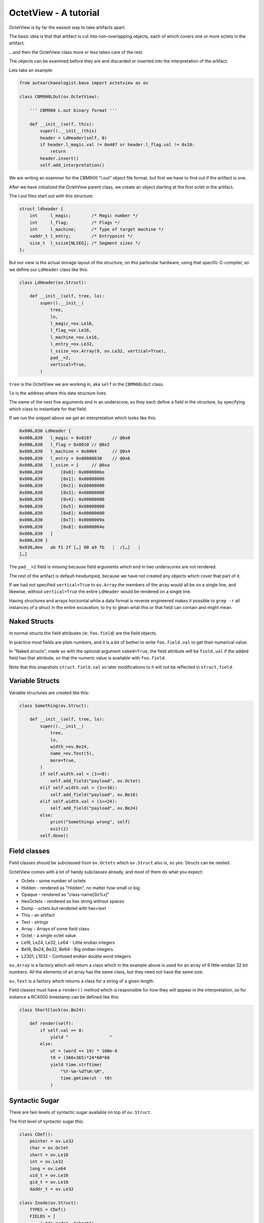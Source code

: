 OctetView - A tutorial
======================

OctetView is by far the easiest way to take artifacts apart.

The basic idea is that that artifact is cut into non-overlapping
objects, each of which covers one or more octets in the artifact.

…and then the OctetView class more or less takes care of the rest.

The objects can be examined before they are and discarded or inserted
into the interpretation of the artifact.

Lets take an example:

.. code-block:: none

    from autoarchaeologist.base import octetview as ov
    
    class CBM900LOut(ov.OctetView):
    
        ''' CBM900 L.out binary format '''
    
        def __init__(self, this):
            super().__init__(this)
            header = LdHeader(self, 0)
            if header.l_magic.val != 0o407 or header.l_flag.val != 0x10:
                return
            header.insert()
            self.add_interpretation()

We are writing an examiner for the CBM900 "l.out" object file format,
but first we have to find out if the artifact is one.

After we have initialized the OctetView parent class, we create an
object starting at the first octet in the artifact.

The l.out files start out with this structure:

.. code-block:: none

    struct ldheader {
	int	l_magic;	/* Magic number */
	int	l_flag;		/* Flags */
	int	l_machine;	/* Type of target machine */
	vaddr_t	l_entry;	/* Entrypoint */
	size_t	l_ssize[NLSEG];	/* Segment sizes */
    };

But our view is the actual storage layout of the structure, on this
particular hardware, using that specific C-compiler, so we define
our ``LdHeader`` class like this:

.. code-block:: none

    class LdHeader(ov.Struct):
    
        def __init__(self, tree, lo):
            super().__init__(
                tree,
                lo,
                l_magic_=ov.Le16,
                l_flag_=ov.Le16,
                l_machine_=ov.Le16,
                l_entry_=ov.Le32,
                l_ssize_=ov.Array(9, ov.Le32, vertical=True),
                pad__=2,
                vertical=True,
            )

``tree`` is the OctetView we are working in, aka ``self`` in
the ``CBM900LOut`` class.

``lo`` is the address where this data structure lives.

The name of the next five arguments end in an underscore, so
they each define a field in the structure, by specifying which
class to instantiate for that field.

If we run the snippet above we get an interpretation which looks
like this:

.. code-block:: none

    0x000…030 LdHeader {
    0x000…030   l_magic = 0x0107	// @0x0
    0x000…030   l_flag = 0x0010	// @0x2
    0x000…030   l_machine = 0x0004	// @0x4
    0x000…030   l_entry = 0x00000030	// @0x6
    0x000…030   l_ssize = [	// @0xa
    0x000…030       [0x0]: 0x000000be
    0x000…030       [0x1]: 0x00000000
    0x000…030       [0x2]: 0x00000000
    0x000…030       [0x3]: 0x00000000
    0x000…030       [0x4]: 0x00000000
    0x000…030       [0x5]: 0x00000000
    0x000…030       [0x6]: 0x00000000
    0x000…030       [0x7]: 0x0000009a
    0x000…030       [0x8]: 0x0000004e
    0x000…030   ]
    0x000…030 }
    0x030…0ee   ab f1 2f […] 00 a9 fb   ┆  /[…]   ┆
    […]

The ``pad__=2`` field is missing because field arguments
which end in two underscores are not rendered.

The rest of the artifact is default-hexdumped, because we have not
created any objects which cover that part of it.

If we had not specified ``vertical=True`` to ``ov.Array``
the members of the array would all be on a single line,
and likewise, without ``vertical=True`` the entire ``LdHeader``
would be rendered on a single line.

Having structures and arrays horizontal while a data format is
reverse engineered makes it possible to ``grep -r`` all instances
of a struct in the entire excavation, to try to glean what this or
that field can contain and might mean.

Naked Structs
-------------

In normal structs the field attributes (ie: ``foo.field``)
are the field objects.

In practice most fields are plain numbers, and it is a bit of bother
to write ``foo.field.val`` to get their numerical value.

In "Naked structs", made so with the optional argument ``naked=True``,
the field attribute will be ``field.val`` if the added field has
that attribute, so that the numeric value is available with ``foo.field``.

Note that this snapshots ``struct.field.val`` so later modifications to it will
not be reflected in ``struct.field``.

Variable Structs
----------------

Variable structures are created like this:

.. code-block:: none

    class Something(ov.Struct):
    
        def __init__(self, tree, lo):
            super().__init__(
                tree,
                lo,
                width_=ov.Be24,
                name_=ov.Text(5),
                more=True,
            )
            if self.width.val < (1<<8):
                self.add_field("payload", ov.Octet)
            elif self.width.val < (1<<16):
                self.add_field("payload", ov.Be16)
            elif self.width.val < (1<<24):
                self.add_field("payload", ov.Be24)
            else:
                print("Somethings wrong", self)
                exit(2)
            self.done()

Field classes
-------------

Field classes should be subclassed from ``ov.Octets`` which
``ov.Struct`` also is, so yes:  Structs can be nested.

OctetView comes with a lot of handy subclasses already,
and most of them do what you expect:

*   Octets - some number of octets
*   Hidden - rendered as "Hidden", no matter how small or big
*   Opaque - rendered as "class-name[0x%x]"
*   HexOctets - rendered as hex string without spaces
*   Dump - octets but rendered with hex+text
*   This - an artifact
*   Text - strings
*   Array - Arrays of some field class
*   Octet - a single octet value
*   Le16, Le24, Le32, Le64 - Little endian integers
*   Be16, Be24, Be32, Be64 - Big endian integers
*   L2301, L1032 - Confused endian double word integers

``ov.Array`` is a factory which will return a class which
in the example above is used for an array of 9 little-endian 32 bit
numbers.
All the elements of an array has the same class, but they need not
have the same size.

``ov.Text`` is a factory which returns a class for a string of
a given length.

Field classes must have a ``render()`` method which is responsible for
how they will appear in the interpretation, so for instance a RC4000
timestamp can be defined like this:

.. code-block:: none

    class ShortClock(ov.Be24):
    
        def render(self):
            if self.val == 0:
                yield "                "
            else:
                ut = (word << 19) * 100e-6
                t0 = (366+365)*24*60*60
                yield time.strftime(
                    "%Y-%m-%dT%H:%M",
                    time.gmtime(ut - t0)
                )

Syntactic Sugar
---------------

There are two levels of syntactic sugar available on top of ``ov.Struct``.

The first level of syntactic sugar this:

.. code-block:: none

    class CDef():
        pointer = ov.Le32
        char = ov.Octet
        short = ov.Le16
        int = ov.Le32
        long = ov.Le64
        uid_t = ov.Le16
        gid_t = ov.Le16
        daddr_t = ov.Le32
    
    class Inode(ov.Struct):
        TYPES = CDef()
        FIELDS = [
            ( "di_mode", "short"),
            ( "di_nlink", "short"),
            ( "di_uid", "uid_t"),
            ( "di_gid", "gid_t"),
            […]
            ( "di_dbx", "daddr_t", 12),
            […]
        ]

As the example indicates, this allows common UNIX structures
to be "fleshed out" with platform specific variable types.

The type classes should be able to impose any alignment or
padding they require, but this has not been tested in practice
yet.

The advantage of using this form, is that subclasses can easily
edit the field list, for instance to insert or delete fields.

The second level of synctactic sugar makes that harder, but
it is really convenient:

.. code-block:: none

    class Inode(ov.Struct):
        TYPES = CDef()
        FIELDS = ov.cstruct_to_fields('''
            short di_mode;
            short di_nlink;
            uid_t di_uid;
            gid_t di_gid;
            […]
            daddr_t di_dbx[12]
            […]
        '''

(Pointer syntax and multidimensional arrays are not yet supported.)

When octets are too big
-----------------------

If octets are too big the the job, ``OctetView`` has a sibling called
``BitView``, which can do the exact same things, but with 8 times
higher resolution, and much more than 8 times slower.


